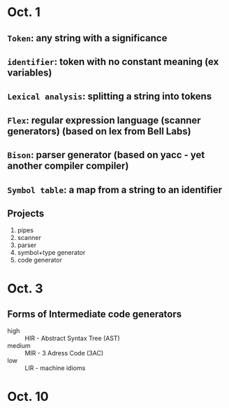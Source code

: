 * Oct. 1
** =Token=: any string with a significance
** =identifier=: token with no constant meaning (ex variables)
** =Lexical analysis=: splitting a string into tokens
** =Flex=: regular expression language (scanner generators) (based on lex from Bell Labs)
** =Bison=: parser generator (based on yacc - yet another compiler compiler)
** =Symbol table=: a map from a string to an identifier
** Projects
   1) pipes
   2) scanner
   3) parser
   4) symbol+type generator
   5) code generator
* Oct. 3
** Forms of Intermediate code generators
   - high :: HIR - Abstract Syntax Tree (AST)
   - medium :: MIR - 3 Adress Code (3AC)
   - low :: LIR - machine idioms
* Oct. 10
